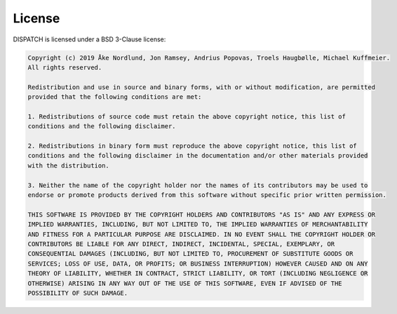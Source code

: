 License
-------

DISPATCH is licensed under a BSD 3-Clause license:

.. code-block:: text

    Copyright (c) 2019 Åke Nordlund, Jon Ramsey, Andrius Popovas, Troels Haugbølle, Michael Kuffmeier.
    All rights reserved.

    Redistribution and use in source and binary forms, with or without modification, are permitted
    provided that the following conditions are met:

    1. Redistributions of source code must retain the above copyright notice, this list of
    conditions and the following disclaimer.

    2. Redistributions in binary form must reproduce the above copyright notice, this list of
    conditions and the following disclaimer in the documentation and/or other materials provided
    with the distribution.

    3. Neither the name of the copyright holder nor the names of its contributors may be used to
    endorse or promote products derived from this software without specific prior written permission.

    THIS SOFTWARE IS PROVIDED BY THE COPYRIGHT HOLDERS AND CONTRIBUTORS "AS IS" AND ANY EXPRESS OR
    IMPLIED WARRANTIES, INCLUDING, BUT NOT LIMITED TO, THE IMPLIED WARRANTIES OF MERCHANTABILITY
    AND FITNESS FOR A PARTICULAR PURPOSE ARE DISCLAIMED. IN NO EVENT SHALL THE COPYRIGHT HOLDER OR
    CONTRIBUTORS BE LIABLE FOR ANY DIRECT, INDIRECT, INCIDENTAL, SPECIAL, EXEMPLARY, OR
    CONSEQUENTIAL DAMAGES (INCLUDING, BUT NOT LIMITED TO, PROCUREMENT OF SUBSTITUTE GOODS OR
    SERVICES; LOSS OF USE, DATA, OR PROFITS; OR BUSINESS INTERRUPTION) HOWEVER CAUSED AND ON ANY
    THEORY OF LIABILITY, WHETHER IN CONTRACT, STRICT LIABILITY, OR TORT (INCLUDING NEGLIGENCE OR
    OTHERWISE) ARISING IN ANY WAY OUT OF THE USE OF THIS SOFTWARE, EVEN IF ADVISED OF THE
    POSSIBILITY OF SUCH DAMAGE.
